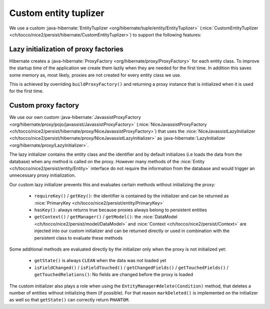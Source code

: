 Custom entity tuplizer
======================

We use a custom :java-hibernate:`EntityTuplizer <org/hibernate/tuple/entity/EntityTuplizer>`
(:nice:`CustomEntityTuplizer <ch/tocco/nice2/persist/hibernate/CustomEntityTuplizer>`) to support the following features:

Lazy initialization of proxy factories
--------------------------------------

Hibernate creates a :java-hibernate:`ProxyFactory <org/hibernate/proxy/ProxyFactory>` for each entity class.
To improve the startup time of the application we create them lazily when they are needed for the first time.
In addition this saves some memory as, most likely, proxies are not created for every entity class we use.

This is achieved by overriding ``buildProxyFactory()`` and returning a proxy instance that is initialized when it is used for the
first time.

Custom proxy factory
--------------------

We use our own custom :java-hibernate:`JavassistProxyFactory <org/hibernate/proxy/pojo/javassist/JavassistProxyFactory>`
(:nice:`NiceJavassistProxyFactory <ch/tocco/nice2/persist/hibernate/proxy/NiceJavassistProxyFactory>`) that uses
the :nice:`NiceJavassistLazyInitializer <ch/tocco/nice2/persist/hibernate/proxy/NiceJavassistLazyInitializer>` as
:java-hibernate:`LazyInitializer <org/hibernate/proxy/LazyInitializer>`.

The lazy initializer contains the entity class and the identifier and by default initializes (i.e loads the data from the
database) when any method is called on the proxy.
However many methods of the :nice:`Entity <ch/tocco/nice2/persist/entity/Entity>` interface do not require the information
from the database and would trigger an unnecessary proxy initialization.

Our custom lazy initializer prevents this and evaluates certain methods without initializing the proxy:

    * ``requireKey()`` / ``getKey()``: the identifier is contained by the initializer and can be returned as :nice:`PrimaryKey <ch/tocco/nice2/persist/entity/PrimaryKey>`
    * ``hasKey()``: always returns true because proxies always belong to persistent entities
    * ``getContext()`` / ``getManager()`` / ``getModel()``: the :nice:`DataModel <ch/tocco/nice2/persist/model/DataModel>`
      and :nice:`Context <ch/tocco/nice2/persist/Context>` are injected into our custom initializer and can be returned directly or
      used in combination with the persistent class to evaluate these methods

Some additional methods are evaluated directly by the initializer only when the proxy is not initialized yet:

    * ``getState()`` is always ``CLEAN`` when the data was not loaded yet
    * ``isFieldChanged()`` / ``isFieldTouched()`` / ``getChangedFields()`` / ``getTouchedFields()`` / ``getTouchedRelations()``:
      No fields are changed before the proxy is loaded

The custom initializer also plays a role when using the ``EntityManager#delete(Condition)`` method, that deletes a number of entities
without initializing them (if possible). For that reason ``markDeleted()`` is implemented on the initializer as well
so that ``getState()`` can correctly return ``PHANTOM``.




